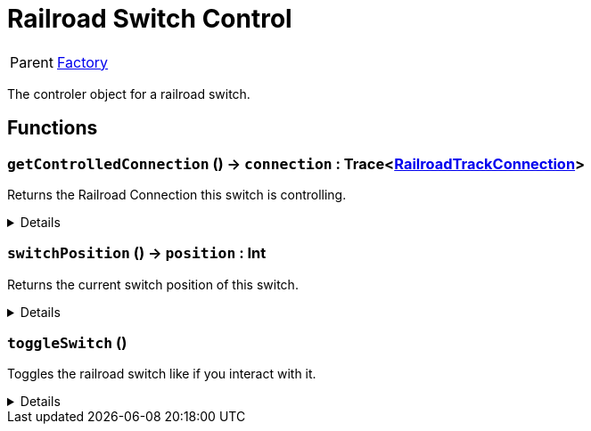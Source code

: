 = Railroad Switch Control
:table-caption!:

[cols="1,5a",separator="!"]
!===
! Parent
! xref:/reflection/classes/Factory.adoc[Factory]
!===

The controler object for a railroad switch.

// tag::interface[]

== Functions

// tag::func-getControlledConnection-title[]
=== `getControlledConnection` () -> `connection` : Trace<xref:/reflection/classes/RailroadTrackConnection.adoc[RailroadTrackConnection]>
// tag::func-getControlledConnection[]

Returns the Railroad Connection this switch is controlling.

[%collapsible]
====
[cols="1,5a",separator="!"]
!===
! Flags
! +++<span style='color:#bb2828'><i>RuntimeSync</i></span> <span style='color:#bb2828'><i>RuntimeParallel</i></span> <span style='color:#5dafc5'><i>MemberFunc</i></span>+++

! Display Name ! Get Controlled Connection
!===

.Return Values
[%header,cols="1,1,4a",separator="!"]
!===
!Name !Type !Description

! *Connection* `connection`
! Trace<xref:/reflection/classes/RailroadTrackConnection.adoc[RailroadTrackConnection]>
! The controlled connectino.
!===

====
// end::func-getControlledConnection[]
// end::func-getControlledConnection-title[]
// tag::func-switchPosition-title[]
=== `switchPosition` () -> `position` : Int
// tag::func-switchPosition[]

Returns the current switch position of this switch.

[%collapsible]
====
[cols="1,5a",separator="!"]
!===
! Flags
! +++<span style='color:#bb2828'><i>RuntimeSync</i></span> <span style='color:#bb2828'><i>RuntimeParallel</i></span> <span style='color:#5dafc5'><i>MemberFunc</i></span>+++

! Display Name ! Switch Position
!===

.Return Values
[%header,cols="1,1,4a",separator="!"]
!===
!Name !Type !Description

! *Position* `position`
! Int
! The current switch position of this switch.
!===

====
// end::func-switchPosition[]
// end::func-switchPosition-title[]
// tag::func-toggleSwitch-title[]
=== `toggleSwitch` ()
// tag::func-toggleSwitch[]

Toggles the railroad switch like if you interact with it.

[%collapsible]
====
[cols="1,5a",separator="!"]
!===
! Flags
! +++<span style='color:#bb2828'><i>RuntimeSync</i></span> <span style='color:#bb2828'><i>RuntimeParallel</i></span> <span style='color:#5dafc5'><i>MemberFunc</i></span>+++

! Display Name ! Toggle Switch
!===

====
// end::func-toggleSwitch[]
// end::func-toggleSwitch-title[]

// end::interface[]

